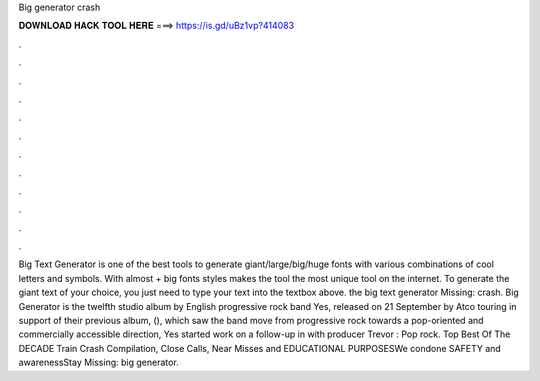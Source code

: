 Big generator crash

𝐃𝐎𝐖𝐍𝐋𝐎𝐀𝐃 𝐇𝐀𝐂𝐊 𝐓𝐎𝐎𝐋 𝐇𝐄𝐑𝐄 ===> https://is.gd/uBz1vp?414083

.

.

.

.

.

.

.

.

.

.

.

.

Big Text Generator is one of the best tools to generate giant/large/big/huge fonts with various combinations of cool letters and symbols. With almost + big fonts styles makes the tool the most unique tool on the internet. To generate the giant text of your choice, you just need to type your text into the textbox above. the big text generator Missing: crash. Big Generator is the twelfth studio album by English progressive rock band Yes, released on 21 September by Atco  touring in support of their previous album, (), which saw the band move from progressive rock towards a pop-oriented and commercially accessible direction, Yes started work on a follow-up in with producer Trevor : Pop rock. Top Best Of The DECADE Train Crash Compilation, Close Calls, Near Misses and  EDUCATIONAL PURPOSESWe condone SAFETY and awarenessStay Missing: big generator.